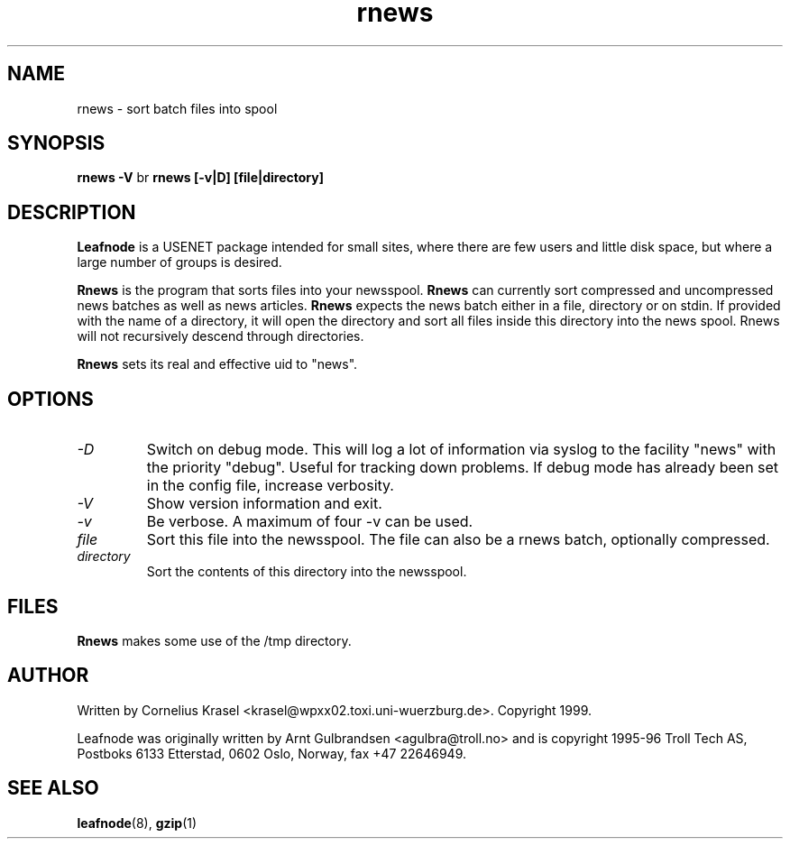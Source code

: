 .TH rnews 8 "19 Jan 1999" "" \" -*- nroff -*-
.\"
.\" Written and copyright 1999 by Cornelius Krasel
.\" <krasel@wpxx02.toxi.uni-wuerzburg.de>
.\" See README for restrictions on the use of this software.
.\"
.\" hilit19 is stupid: "
.SH NAME
rnews \- sort batch files into spool

.SH SYNOPSIS
.B rnews -V
br
.B rnews [-v|D] [file|directory]

.SH DESCRIPTION
.B Leafnode
is a USENET package intended for small sites, where there are few
users and little disk space, but where a large number of groups is
desired.
.PP
.B Rnews
is the program that sorts files into your newsspool.
.B Rnews
can currently sort compressed and uncompressed news batches as well as news
articles.
.B Rnews
expects the news batch either in a file, directory or on stdin. If provided
with the name of a directory, it will open the directory and sort all files
inside this directory into the news spool. Rnews will not recursively descend
through directories.
.PP
.B Rnews
sets its real and effective uid to "news".

.SH OPTIONS
.TP
.I -D
Switch on debug mode. This will log a lot of information via syslog to
the facility "news" with the priority "debug". Useful for tracking down
problems. If debug mode has already been set in the config file, increase
verbosity.
.TP
.I -V
Show version information and exit.
.TP
.I -v
Be verbose. A maximum of four -v can be used.
.TP
.I file
Sort this file into the newsspool. The file can also be a rnews batch,
optionally compressed.
.TP
.I directory
Sort the contents of this directory into the newsspool.

.SH FILES
.PP
.B Rnews
makes some use of the /tmp directory.

.SH AUTHOR
Written by Cornelius Krasel <krasel@wpxx02.toxi.uni-wuerzburg.de>.
Copyright 1999.
.PP
Leafnode was originally written by Arnt Gulbrandsen <agulbra@troll.no>
and is copyright 1995-96 
Troll Tech AS, Postboks 6133 Etterstad, 0602 Oslo, Norway, fax +47
22646949.

.SH SEE ALSO
.BR leafnode (8),
.BR gzip (1)
